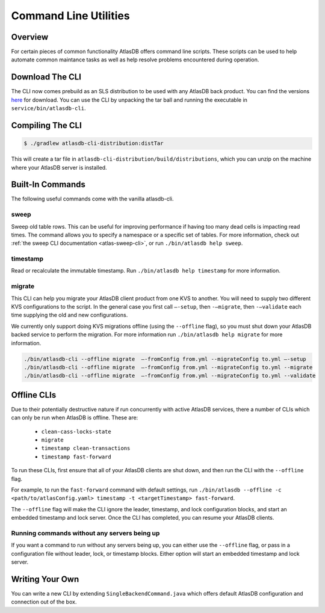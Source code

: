 .. _clis:

======================
Command Line Utilities
======================

Overview
========

For certain pieces of common functionality AtlasDB offers command line
scripts. These scripts can be used to help automate common maintance
tasks as well as help resolve problems encountered during operation.

Download The CLI
================

The CLI now comes prebuild as an SLS distribution to be used with any AtlasDB back product.  You can find the versions `here <https://palantir.bintray.com/releases/com/palantir/atlasdb/atlasdb-cli-distribution/>`__ for download.
You can use the CLI by unpacking the tar ball and running the executable in ``service/bin/atlasdb-cli``.

Compiling The CLI
=================

.. code:: bash

     $ ./gradlew atlasdb-cli-distribution:distTar

This will create a tar file in ``atlasdb-cli-distribution/build/distributions``, which you can unzip on the machine where your AtlasDB server is installed.

Built-In Commands
=================

The following useful commands come with the vanilla atlasdb-cli.

sweep
-----

Sweep old table rows.
This can be useful for improving performance if having too many dead cells is impacting read times.
The command allows you to specify a namespace or a specific set of tables.
For more information, check out :ref:`the sweep CLI documentation <atlas-sweep-cli>`, or run ``./bin/atlasdb help sweep``.


timestamp
---------

Read or recalculate the immutable timestamp. Run ``./bin/atlasdb help timestamp`` for more information.

.. _clis-migrate:

migrate
-------

This CLI can help you migrate your AtlasDB client product from one KVS to another.
You will need to supply two different KVS configurations to the script.
In the general case you first call ``–-setup``, then ``-–migrate``, then ``-–validate`` each time supplying the old and new configurations.

We currently only support doing KVS migrations offline (using the ``--offline`` flag), so you must shut down your AtlasDB backed service to perform the migration.
For more information run ``./bin/atlasdb help migrate`` for more information.
 
.. code-block:: bash

     ./bin/atlasdb-cli --offline migrate  –-fromConfig from.yml --migrateConfig to.yml –-setup
     ./bin/atlasdb-cli --offline migrate  –-fromConfig from.yml --migrateConfig to.yml --migrate
     ./bin/atlasdb-cli --offline migrate  –-fromConfig from.yml --migrateConfig to.yml --validate

.. _offline-clis:

Offline CLIs
============

Due to their potentially destructive nature if run concurrently with active AtlasDB services, there a number of CLIs which can only be run when AtlasDB is offline. These are:

  - ``clean-cass-locks-state``
  - ``migrate``
  - ``timestamp clean-transactions``
  - ``timestamp fast-forward``

To run these CLIs, first ensure that all of your AtlasDB clients are shut down, and then run the CLI with the ``--offline`` flag.

For example, to run the ``fast-forward`` command with default settings, run ``./bin/atlasdb --offline -c <path/to/atlasConfig.yaml> timestamp -t <targetTimestamp> fast-forward``.

The ``--offline`` flag will make the CLI ignore the leader, timestamp, and lock configuration blocks, and start an embedded timestamp and lock server.
Once the CLI has completed, you can resume your AtlasDB clients.

Running commands without any servers being up
---------------------------------------------

If you want a command to run without any servers being up, you can either use the ``--offline`` flag, or pass in a configuration file without leader, lock, or timestamp blocks. Either option will start an embedded timestamp and lock server.

Writing Your Own
================

You can write a new CLI by extending ``SingleBackendCommand.java`` which
offers default AtlasDB configuration and connection out of the box.
